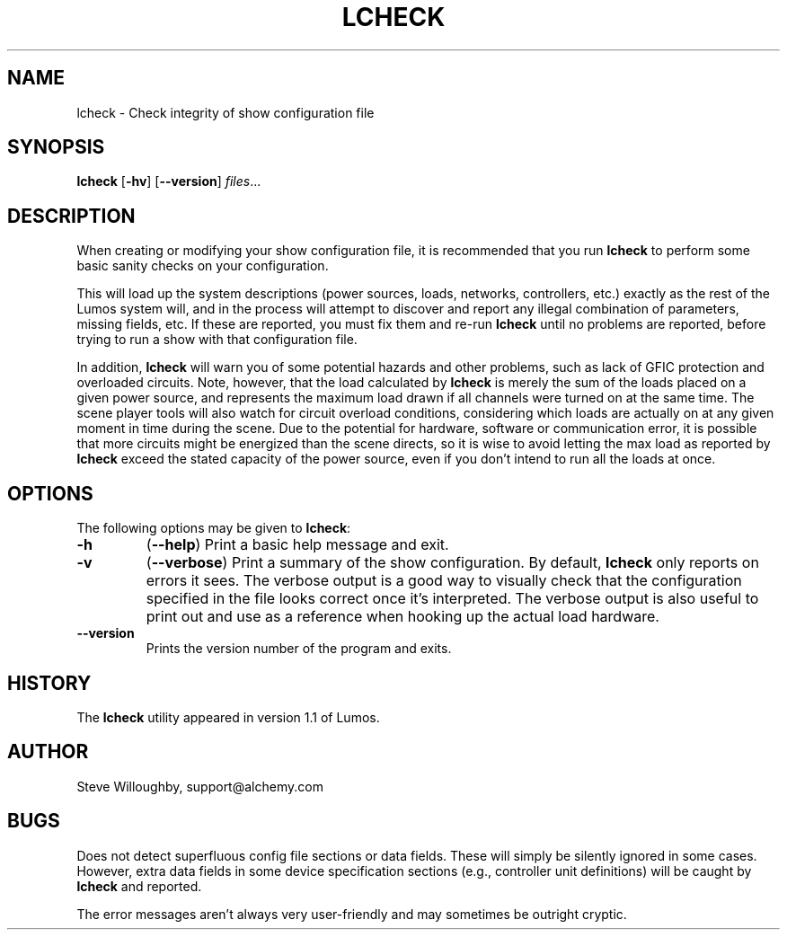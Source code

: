 .TH LCHECK 1 "Lumos" "Software Alchemy" "User Commands"
.SH NAME
lcheck \- Check integrity of show configuration file
.SH SYNOPSIS
.B lcheck
.RB [ \-hv ]
.RB [ \-\-version ]
.IR files ...
.SH DESCRIPTION
.LP
When creating or modifying your show configuration file, it is recommended
that you run 
.B lcheck
to perform some basic sanity checks on your configuration.
.LP
This will load up the system descriptions (power sources, loads, networks,
controllers, etc.) exactly as the rest of the Lumos system will,
and in the process will attempt to discover and report any illegal combination
of parameters, missing fields, etc.  If these are reported, you must fix them
and re-run 
.B lcheck
until no problems are reported, before trying to run a show with that
configuration file.
.LP
In addition, 
.B lcheck
will warn you of some potential hazards and other problems, such as lack
of GFIC protection and overloaded circuits.  Note, however, that the load
calculated by 
.B lcheck
is merely the sum of the loads placed on a given power source, and represents
the maximum load drawn if all channels were turned on at the same time.  The
scene player tools will also watch for circuit overload conditions, considering
which loads are actually on at any given moment in time during the scene.
Due to the potential for hardware, software or communication error, it is 
possible that more circuits might be energized than the scene directs, so it
is wise to avoid letting the max load as reported by
.B lcheck
exceed the stated capacity of the power source, even if you don't intend to 
run all the loads at once.
.SH OPTIONS
.LP
The following options may be given to
.BR lcheck :
.TP
.B \-h
.RB ( \-\-help )
Print a basic help message and exit.
.TP
.B \-v
.RB ( \-\-verbose )
Print a summary of the show configuration.  By default,
.B lcheck
only reports on errors it sees.  The verbose output is a good way to visually
check that the configuration specified in the file looks correct once it's 
interpreted.  The verbose output is also useful to print out and use as a 
reference when hooking up the actual load hardware.
.TP
.B \-\-version
Prints the version number of the program and exits.
.SH HISTORY
.LP
The
.B lcheck
utility appeared in version 1.1 of Lumos.
.SH AUTHOR
.LP
Steve Willoughby, support@alchemy.com
.SH BUGS
.LP
Does not detect superfluous config file sections or data fields.  These will
simply be silently ignored in some cases.  However, extra data fields in 
some device specification sections (e.g., controller unit definitions) will
be caught by
.B lcheck
and reported.
.LP
The error messages aren't always very user-friendly and may sometimes be
outright cryptic.
